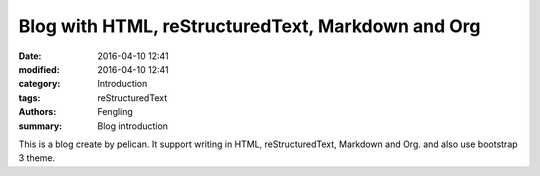 Blog with HTML, reStructuredText, Markdown and Org
##################################################

:date: 2016-04-10 12:41
:modified: 2016-04-10 12:41
:category: Introduction
:tags: reStructuredText
:authors: Fengling
:summary: Blog introduction

This is a blog create by pelican. It support writing in HTML, reStructuredText, Markdown and Org. and also use bootstrap 3 theme.

